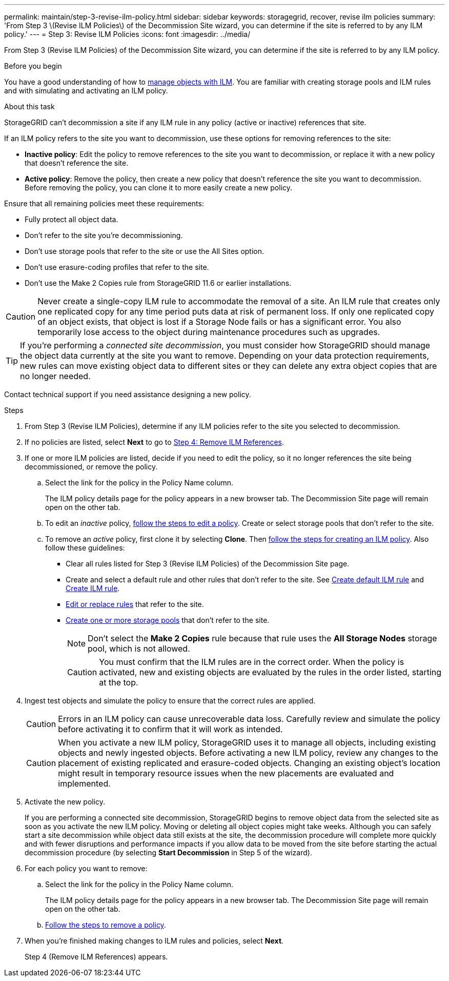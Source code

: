---
permalink: maintain/step-3-revise-ilm-policy.html
sidebar: sidebar
keywords: storagegrid, recover, revise ilm policies
summary: 'From Step 3 \(Revise ILM Policies\) of the Decommission Site wizard, you can determine if the site is referred to by any ILM policy.'
---
= Step 3: Revise ILM Policies
:icons: font
:imagesdir: ../media/

[.lead]
From Step 3 (Revise ILM Policies) of the Decommission Site wizard, you can determine if the site is referred to by any ILM policy.

.Before you begin

You have a good understanding of how to link:../ilm/index.html[manage objects with ILM]. You are familiar with creating storage pools and ILM rules and with simulating and activating an ILM policy.

.About this task

StorageGRID can't decommission a site if any ILM rule in any policy (active or inactive) references that site.

If an ILM policy refers to the site you want to decommission, use these options for removing references to the site:

* *Inactive policy*: Edit the policy to remove references to the site you want to decommission, or replace it with a new policy that doesn't reference the site.
* *Active policy*: Remove the policy, then create a new policy that doesn't reference the site you want to decommission. Before removing the policy, you can clone it to more easily create a new policy.

Ensure that all remaining policies meet these requirements:

** Fully protect all object data.
** Don't refer to the site you're decommissioning.
** Don't use storage pools that refer to the site or use the All Sites option.
** Don't use erasure-coding profiles that refer to the site.
** Don't use the Make 2 Copies rule from StorageGRID 11.6 or earlier installations.

CAUTION: Never create a single-copy ILM rule to accommodate the removal of a site. An ILM rule that creates only one replicated copy for any time period puts data at risk of permanent loss. If only one replicated copy of an object exists, that object is lost if a Storage Node fails or has a significant error. You also temporarily lose access to the object during maintenance procedures such as upgrades.

TIP: If you're performing a _connected site decommission_, you must consider how StorageGRID should manage the object data currently at the site you want to remove. Depending on your data protection requirements, new rules can move existing object data to different sites or they can delete any extra object copies that are no longer needed.

Contact technical support if you need assistance designing a new policy.

.Steps

. From Step 3 (Revise ILM Policies), determine if any ILM policies refer to the site you selected to decommission.

. If no policies are listed, select *Next* to go to link:step-4-remove-ilm-references.html[Step 4: Remove ILM References].

. If one or more ILM policies are listed, decide if you need to edit the policy, so it no longer references the site being decommissioned, or remove the policy.

.. Select the link for the policy in the Policy Name column.
+
The ILM policy details page for the policy appears in a new browser tab. The Decommission Site page will remain open on the other tab.

.. To edit an _inactive_ policy, link:../ilm/working-with-ilm-rules-and-ilm-policies.html#edit-ilm-policy[follow the steps to edit a policy]. Create or select storage pools that don't refer to the site.

.. To remove an _active_ policy, first clone it by selecting *Clone*. Then link:../ilm/creating-ilm-policy.html[follow the steps for creating an ILM policy]. Also follow these guidelines:

*** Clear all rules listed for Step 3 (Revise ILM Policies) of the Decommission Site page.
*** Create and select a default rule and other rules that don't refer to the site. See link:../ilm/creating-default-ilm-rule.html[Create default ILM rule] and link:../ilm/what-ilm-rule-is.html[Create ILM rule].
*** link:../ilm/working-with-ilm-rules-and-ilm-policies.html[Edit or replace rules] that refer to the site.
*** link:../ilm/creating-storage-pool.html[Create one or more storage pools] that don't refer to the site.
+
NOTE: Don't select the *Make 2 Copies* rule because that rule uses the *All Storage Nodes* storage pool, which is not allowed.
+
CAUTION: You must confirm that the ILM rules are in the correct order. When the policy is activated, new and existing objects are evaluated by the rules in the order listed, starting at the top.

. Ingest test objects and simulate the policy to ensure that the correct rules are applied.
+
CAUTION: Errors in an ILM policy can cause unrecoverable data loss. Carefully review and simulate the policy before activating it to confirm that it will work as intended.

+
CAUTION: When you activate a new ILM policy, StorageGRID uses it to manage all objects, including existing objects and newly ingested objects. Before activating a new ILM policy, review any changes to the placement of existing replicated and erasure-coded objects. Changing an existing object's location might result in temporary resource issues when the new placements are evaluated and implemented.

. Activate the new policy.
+
If you are performing a connected site decommission, StorageGRID begins to remove object data from the selected site as soon as you activate the new ILM policy. Moving or deleting all object copies might take weeks. Although you can safely start a site decommission while object data still exists at the site, the decommission procedure will complete more quickly and with fewer disruptions and performance impacts if you allow data to be moved from the site before starting the actual decommission procedure (by selecting *Start Decommission* in Step 5 of the wizard).

. For each policy you want to remove:
.. Select the link for the policy in the Policy Name column.
+
The ILM policy details page for the policy appears in a new browser tab. The Decommission Site page will remain open on the other tab.
.. link:../ilm/working-with-ilm-rules-and-ilm-policies.html#remove-ilm-policy[Follow the steps to remove a policy].

. When you're finished making changes to ILM rules and policies, select *Next*.
+
Step 4 (Remove ILM References) appears.